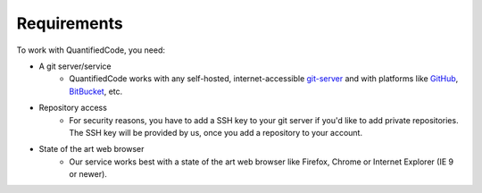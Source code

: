 .. _technical-requirements:

============
Requirements
============

To work with QuantifiedCode, you need:

* A git server/service
    * QuantifiedCode works with any self-hosted, internet-accessible `git-server <http://www.git-scm.com>`_ and with platforms like `GitHub <http://www.github.com>`_, `BitBucket <http://www.bitbucket.com>`_, etc.

* Repository access
    * For security reasons, you have to add a SSH key to your git server if you'd like to add private repositories. The SSH key will be provided by us, once you add a repository to your account.

* State of the art web browser
    * Our service works best with a state of the art web browser like Firefox, Chrome or Internet Explorer (IE 9 or newer).
